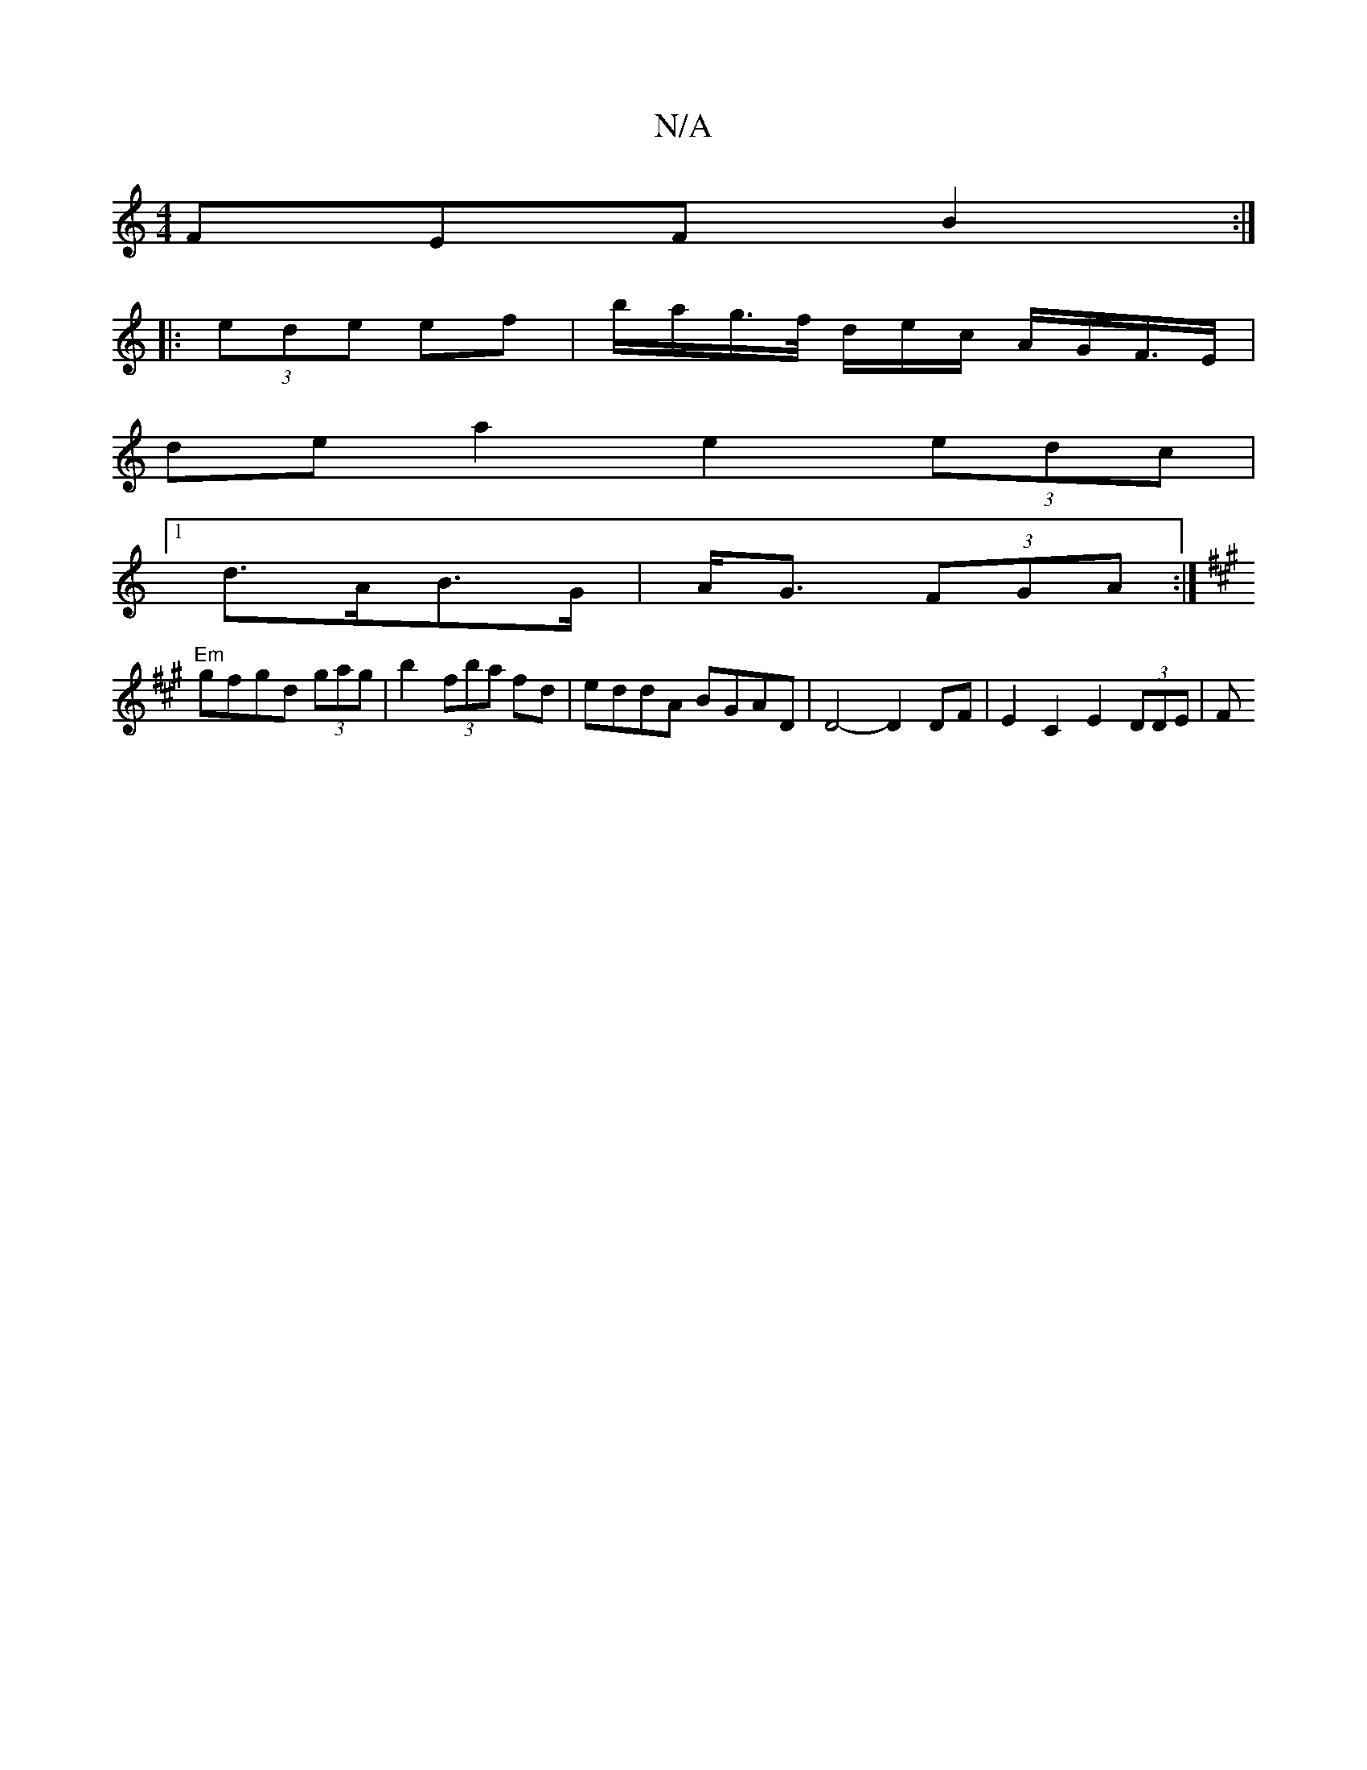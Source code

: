 X:1
T:N/A
M:4/4
R:N/A
K:Cmajor
FEF B2 :|
|: (3ede ef | b/a/g/>f/ d/e/c/ A/G/F/>E |
de a2 e2 (3edc |
[1 d>AB>G |A<G (3FGA :|
K: ADD) B ABAG|FEA2 DEFAd|JBAGF EDFA |
"Em"gfgd (3gag|b2 (3fba fd|eddA BGAD| D4- D2 DF | E2 C2 E2 (3DDE | F